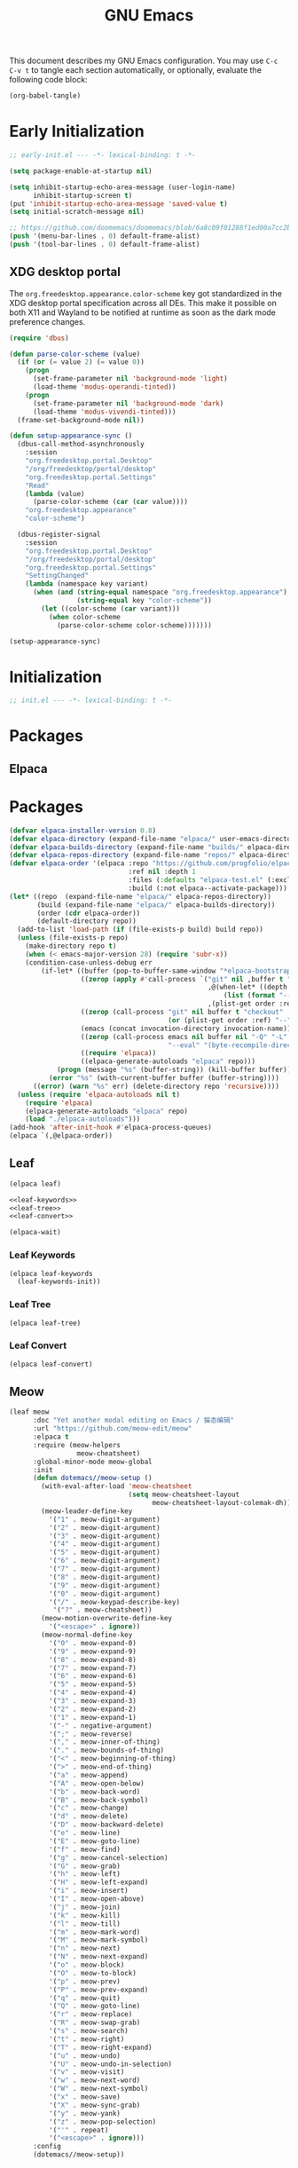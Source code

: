 #+Title: GNU Emacs
#+Property: header-args:emacs-lisp :tangle yes :comments link

This document describes my GNU Emacs configuration. You may use =C-c
C-v t= to tangle each section automatically, or optionally, evaluate
the following code block:

#+begin_src emacs-lisp :tangle no :results none
(org-babel-tangle)
#+end_src

* Early Initialization

#+begin_src emacs-lisp :tangle "early-init.el"
;; early-init.el --- -*- lexical-binding: t -*-

(setq package-enable-at-startup nil)

(setq inhibit-startup-echo-area-message (user-login-name)
      inhibit-startup-screen t)
(put 'inhibit-startup-echo-area-message 'saved-value t)
(setq initial-scratch-message nil)

;; https://github.com/doomemacs/doomemacs/blob/6a8c09f01288f1ed00a7cc2b7f5887e8f2b4be77/lisp/doom-start.el#L103
(push '(menu-bar-lines . 0) default-frame-alist)
(push '(tool-bar-lines . 0) default-frame-alist)
#+end_src

** XDG desktop portal

The =org.freedesktop.appearance.color-scheme= key got standardized in
the XDG desktop portal specification across all DEs. This make it
possible on both X11 and Wayland to be notified at runtime as soon as
the dark mode preference changes.

#+begin_src emacs-lisp :tangle "early-init.el"
(require 'dbus)

(defun parse-color-scheme (value)
  (if (or (= value 2) (= value 0))
    (progn
      (set-frame-parameter nil 'background-mode 'light)
      (load-theme 'modus-operandi-tinted))
    (progn
      (set-frame-parameter nil 'background-mode 'dark)
      (load-theme 'modus-vivendi-tinted)))
  (frame-set-background-mode nil))

(defun setup-appearance-sync ()
  (dbus-call-method-asynchronously
    :session
    "org.freedesktop.portal.Desktop"
    "/org/freedesktop/portal/desktop"
    "org.freedesktop.portal.Settings"
    "Read"
    (lambda (value)
      (parse-color-scheme (car (car value))))
    "org.freedesktop.appearance"
    "color-scheme")

  (dbus-register-signal
    :session
    "org.freedesktop.portal.Desktop"
    "/org/freedesktop/portal/desktop"
    "org.freedesktop.portal.Settings"
    "SettingChanged"
    (lambda (namespace key variant)
      (when (and (string-equal namespace "org.freedesktop.appearance")
                 (string-equal key "color-scheme"))
        (let ((color-scheme (car variant)))
          (when color-scheme
            (parse-color-scheme color-scheme)))))))

(setup-appearance-sync)
#+end_src

* Initialization

#+begin_src emacs-lisp :tangle "init.el"
;; init.el --- -*- lexical-binding: t -*-
#+end_src

* Packages
** Elpaca

* Packages
#+begin_src emacs-lisp :tangle "init.el"
(defvar elpaca-installer-version 0.8)
(defvar elpaca-directory (expand-file-name "elpaca/" user-emacs-directory))
(defvar elpaca-builds-directory (expand-file-name "builds/" elpaca-directory))
(defvar elpaca-repos-directory (expand-file-name "repos/" elpaca-directory))
(defvar elpaca-order '(elpaca :repo "https://github.com/progfolio/elpaca.git"
                              :ref nil :depth 1
                              :files (:defaults "elpaca-test.el" (:exclude "extensions"))
                              :build (:not elpaca--activate-package)))
(let* ((repo  (expand-file-name "elpaca/" elpaca-repos-directory))
       (build (expand-file-name "elpaca/" elpaca-builds-directory))
       (order (cdr elpaca-order))
       (default-directory repo))
  (add-to-list 'load-path (if (file-exists-p build) build repo))
  (unless (file-exists-p repo)
    (make-directory repo t)
    (when (< emacs-major-version 28) (require 'subr-x))
    (condition-case-unless-debug err
        (if-let* ((buffer (pop-to-buffer-same-window "*elpaca-bootstrap*"))
                  ((zerop (apply #'call-process `("git" nil ,buffer t "clone"
                                                  ,@(when-let* ((depth (plist-get order :depth)))
                                                      (list (format "--depth=%d" depth) "--no-single-branch"))
                                                  ,(plist-get order :repo) ,repo))))
                  ((zerop (call-process "git" nil buffer t "checkout"
                                        (or (plist-get order :ref) "--"))))
                  (emacs (concat invocation-directory invocation-name))
                  ((zerop (call-process emacs nil buffer nil "-Q" "-L" "." "--batch"
                                        "--eval" "(byte-recompile-directory \".\" 0 'force)")))
                  ((require 'elpaca))
                  ((elpaca-generate-autoloads "elpaca" repo)))
            (progn (message "%s" (buffer-string)) (kill-buffer buffer))
          (error "%s" (with-current-buffer buffer (buffer-string))))
      ((error) (warn "%s" err) (delete-directory repo 'recursive))))
  (unless (require 'elpaca-autoloads nil t)
    (require 'elpaca)
    (elpaca-generate-autoloads "elpaca" repo)
    (load "./elpaca-autoloads")))
(add-hook 'after-init-hook #'elpaca-process-queues)
(elpaca `(,@elpaca-order))
#+end_src

** Leaf

#+begin_src emacs-lisp :tangle "init.el" :noweb yes
(elpaca leaf)

<<leaf-keywords>>
<<leaf-tree>>
<<leaf-convert>>

(elpaca-wait)
#+end_src

*** Leaf Keywords

#+name: leaf-keywords
#+begin_src emacs-lisp :tangle no
(elpaca leaf-keywords
  (leaf-keywords-init))
#+end_src

*** Leaf Tree

#+name: leaf-tree
#+begin_src emacs-lisp :tangle no
(elpaca leaf-tree)
#+end_src

*** Leaf Convert

#+name: leaf-convert
#+begin_src emacs-lisp :tangle no
(elpaca leaf-convert)
#+end_src

** Meow

#+begin_src emacs-lisp :tangle "init.el"
(leaf meow
      :doc "Yet another modal editing on Emacs / 猫态编辑"
      :url "https://github.com/meow-edit/meow"
      :elpaca t
      :require (meow-helpers
                 meow-cheatsheet)
      :global-minor-mode meow-global
      :init
      (defun dotemacs//meow-setup ()
        (with-eval-after-load 'meow-cheatsheet
                              (setq meow-cheatsheet-layout
                                    meow-cheatsheet-layout-colemak-dh))
        (meow-leader-define-key
          '("1" . meow-digit-argument)
          '("2" . meow-digit-argument)
          '("3" . meow-digit-argument)
          '("4" . meow-digit-argument)
          '("5" . meow-digit-argument)
          '("6" . meow-digit-argument)
          '("7" . meow-digit-argument)
          '("8" . meow-digit-argument)
          '("9" . meow-digit-argument)
          '("0" . meow-digit-argument)
          '("/" . meow-keypad-describe-key)
           '("?" . meow-cheatsheet))
        (meow-motion-overwrite-define-key
          '("<escape>" . ignore))
        (meow-normal-define-key
          '("0" . meow-expand-0)
          '("9" . meow-expand-9)
          '("8" . meow-expand-8)
          '("7" . meow-expand-7)
          '("6" . meow-expand-6)
          '("5" . meow-expand-5)
          '("4" . meow-expand-4)
          '("3" . meow-expand-3)
          '("2" . meow-expand-2)
          '("1" . meow-expand-1)
          '("-" . negative-argument)
          '(";" . meow-reverse)
          '("," . meow-inner-of-thing)
          '("." . meow-bounds-of-thing)
          '("<" . meow-beginning-of-thing)
          '(">" . meow-end-of-thing)
          '("a" . meow-append)
          '("A" . meow-open-below)
          '("b" . meow-back-word)
          '("B" . meow-back-symbol)
          '("c" . meow-change)
          '("d" . meow-delete)
          '("D" . meow-backward-delete)
          '("e" . meow-line)
          '("E" . meow-goto-line)
          '("f" . meow-find)
          '("g" . meow-cancel-selection)
          '("G" . meow-grab)
          '("h" . meow-left)
          '("H" . meow-left-expand)
          '("i" . meow-insert)
          '("I" . meow-open-above)
          '("j" . meow-join)
          '("k" . meow-kill)
          '("l" . meow-till)
          '("m" . meow-mark-word)
          '("M" . meow-mark-symbol)
          '("n" . meow-next)
          '("N" . meow-next-expand)
          '("o" . meow-block)
          '("O" . meow-to-block)
          '("p" . meow-prev)
          '("P" . meow-prev-expand)
          '("q" . meow-quit)
          '("Q" . meow-goto-line)
          '("r" . meow-replace)
          '("R" . meow-swap-grab)
          '("s" . meow-search)
          '("t" . meow-right)
          '("T" . meow-right-expand)
          '("u" . meow-undo)
          '("U" . meow-undo-in-selection)
          '("v" . meow-visit)
          '("w" . meow-next-word)
          '("W" . meow-next-symbol)
          '("x" . meow-save)
          '("X" . meow-sync-grab)
          '("y" . meow-yank)
          '("z" . meow-pop-selection)
          '("'" . repeat)
          '("<escape>" . ignore)))
      :config
      (dotemacs//meow-setup))
#+end_src

** Vertico

#+begin_src emacs-lisp :tangle "init.el" :noweb yes
(leaf *vertico
      :config
      <<vertico>>
      <<vertico-buffer>>
      <<vertico-directory>>
      <<vertico-flat>>
      <<vertico-grid>>
      <<vertico-indexed>>
      <<vertico-mouse>>
      <<vertico-multiform>>
      <<vertico-quick>>
      <<vertico-repeat>>
      <<vertico-reverse>>
      <<vertico-suspend>>
      <<vertico-unobtrusive>>)
#+end_src

#+name: vertico
#+begin_src emacs-lisp :tange no
(leaf vertico
      :doc "VERTical Interactive COmpletion"
      :url "https://github.com/minad/vertico"
      :elpaca t
      :global-minor-mode t)
#+end_src

*** Vertico Buffer

#+name: vertico-buffer
#+begin_src emacs-lisp :tangle no
(leaf vertico-buffer
      :doc "Display Vertico like a regular buffer."
      :url "https://github.com/minad/vertico/blob/main/extensions/vertico-buffer.el"
      :after vertico)
#+end_src

*** Vertico Directory

#+name: vertico-directory
#+begin_src emacs-lisp :tangle no
(leaf vertico-directory
      :doc "Commands for Ido-like directory navigation."
      :url "https://github.com/minad/vertico/blob/main/extensions/vertico-directory.el"
      :after vertico
      :bind (:vertico-map :package vertico
                          ("RET"   . vertico-directory-enter)
                          ("DEL"   . vertico-directory-delete-char)
                          ("M-DEL" . vertico-directory-delete-word)))
#+end_src

*** Vertico Flat

#+name: vertico-flat
#+begin_src emacs-lisp :tangle no
(leaf vertico-flat
      :doc "Enable a flat, horizontal display."
      :url "https://github.com/minad/vertico/blob/main/extensions/vertico-flat.el"
      :after vertico)
#+end_src

*** Vertico Grid

#+name: vertico-grid
#+begin_src emacs-lisp :tangle no
(leaf vertico-grid
      :doc "Enable a grid display."
      :url "https://github.com/minad/vertico/blob/main/extensions/vertico-grid.el"
      :after vertico)
#+end_src

*** Vertico Indexed

#+name: vertico-indexed
#+begin_src emacs-lisp :tangle no
(leaf vertico-indexed
      :doc "Select indexed candidates with prefix arguments."
      :url "https://github.com/minad/vertico/blob/main/extensions/vertico-indexed.el"
      :after vertico)
#+end_src

*** Vertico Mouse

#+name: vertico-mouse
#+begin_src emacs-lisp :tangle no
(leaf vertico-mouse
      :doc "Support mouse for scrolling and candidate selection."
      :url "https://github.com/minad/vertico/blob/main/extensions/vertico-mouse.el"
      :after vertico
      :hook
      (vertico-mode-hook . vertico-mouse-mode))
#+end_src

*** Vertico Multiform

#+name: vertico-multiform
#+begin_src emacs-lisp :tangle no
(leaf vertico-multiform
      :doc "Configure Vertico modes per command or completion category."
      :url "https://github.com/minad/vertico/blob/main/extensions/vertico-multiform.el"
      :after vertico)
#+end_src

*** Vertico Quick

#+name: vertico-quick
#+begin_src emacs-lisp :tangle no
(leaf vertico-quick
      :doc "Commands to select using Avy-style quick keys."
      :url "https://github.com/minad/vertico/blob/main/extensions/vertico-quick.el"
      :after vertico)
#+end_src

*** Vertico Repeat

#+name: vertico-repeat
#+begin_src emacs-lisp :tangle no
(leaf vertico-repeat
      :doc "Repeats the last completion session."
      :url "https://github.com/minad/vertico/blob/main/extensions/vertico-repeat.el"
      :after vertico)
#+end_src

*** Vertico Reverse

#+name: vertico-reverse
#+begin_src emacs-lisp :tangle no
(leaf vertico-reverse
      :doc "Reverse the display."
      :url "https://github.com/minad/vertico/blob/main/extensions/vertico-reverse.el"
      :after vertico)
#+end_src

*** Vertico Suspend

#+name: vertico-suspend
#+begin_src emacs-lisp :tangle no
(leaf vertico-suspend
      :doc "Suspends and restores the current session."
      :url "https://github.com/minad/vertico/blob/main/extensions/vertico-suspend.el"
      :after vertico)
#+end_src

*** Vertico Unobstrusive

#+name: vertico-unobstrusive
#+begin_src emacs-lisp :tangle no
(leaf vertico-unobtrusive
      :doc "Displays only the topmost candidate."
      :url "https://github.com/minad/vertico/blob/main/extensions/vertico-unobtrusive.el"
      :after vertico)
#+end_src

** Marginalia

#+begin_src emacs-lisp :tangle "init.el"
(leaf marginalia
      :doc "Marginalia in the minibuffer"
      :url "https://github.com/minad/marginalia"
      :elpaca t
      :global-minor-mode t)
#+end_src

** Consult

#+begin_src emacs-lisp :tangle "init.el"
(leaf consult
      :doc "consult.el - Consulting completing-read"
      :url "https://github.com/minad/consult"
      :elpaca t
      :disabled nil) ;; Consult is recommended. Learn about it later.
#+end_src

** Embark

#+begin_src emacs-lisp :tangle "init.el"
(leaf embark
      :doc "Emacs Mini-Buffer Actions Rooted in Keymaps"
      :url "https://github.com/oantolin/embark"
      :elpaca t
      :disabled t) ;; Embark is recommended. Learn about it later.
#+end_src

** Orderless

#+begin_src emacs-lisp :tangle "init.el"
(leaf orderless
      :doc "Emacs completion style that matches multiple regexps in any order."
      :url "https://github.com/oantolin/orderless"
      :elpaca t
      :custom ((completion-styles . '(orderless basic))
               (completion-category-defaults . nil)
               (completion-category-overrides '((file (styles partial-completion))))))
#+end_src

** Magit

#+begin_src emacs-lisp :tangle "init.el" :noweb yes
(leaf *magit
      :config
      <<magit>>
      <<delta>>
      <<forge>>
      ;; https://github.com/progfolio/elpaca/issues/272
      <<transient>>)
#+end_src

#+name: magit
#+begin_src emacs-lisp :tangle no
(leaf magit
      :doc "It's Magit! A Git porcelain inside Emacs."
      :url "https://github.com/magit/magit"
      :elpaca t)
#+end_src

*** Delta

#+name: delta
#+begin_src emacs-lisp :tangle no
(leaf magit-delta
      :doc "Use delta (https://github.com/dandavison/delta) when viewing diffs in Magit "
      :url "https://github.com/dandavison/magit-delta"
      :elpaca t
      :hook
      (magit-mode-hook . magit-delta-mode))
#+end_src

*** Forge

#+name: forge
#+begin_src emacs-lisp :tangle no
(leaf forge
      :doc "Work with Git forges from the comfort of Magit"
      :url "https://github.com/magit/forge"
      :elpaca t
      :setq (auth-sources '("~/.authinfo")))
#+end_src

*** Transient

#+name: transient
#+begin_src emacs-lisp :tangle no
(leaf transient
      :doc "Transient commands"
      :url "https://github.com/magit/transient"
      :elpaca t)
#+end_src

** Dimmer

#+begin_src emacs-lisp :tangle "init.el"
(leaf dimmer
      :doc "Interactively highlight which buffer is active by dimming the others."
      :url "https://github.com/gonewest818/dimmer.el"
      :elpaca t
      :global-minor-mode t
      :custom
      (dimmer-prevent-dimming-predicates . '(window-minibuffer-p))
      (dimmer-fraction . 0.5)
      (dimmer-adjustment-mode . :foreground)
      (dimmer-use-colorspace . :rgb)
      (dimmer-watch-frame-focus-events . nil) ; don't dim buffers when Emacs loses focus
      ((lambda ()
         "Exclude Vertico buffer from dimming."
         (with-no-warnings
           (add-to-list 'dimmer-buffer-exclusion-regexps "^ \\*Vertico\\*$")))))
#+end_src

** Org

#+begin_src emacs-lisp :tangle "init.el" :noweb yes
(leaf *org
      :config
      <<org>>
      <<org-modern>>)
#+end_src

#+name: org
#+begin_src emacs-lisp :tangle no
(leaf org
      :doc "Fast and effective plain text system."
      :url "https://orgmode.org/"
      :elpaca t
      :setq ((org-auto-align-tags                . nil)
             (org-tags-column                    . 0)
             (org-catch-invisible-edits          . 'show-and-error)
             (org-special-ctrl-a/e               . t)
             (org-insert-heading-respect-content . t)
             (org-hide-emphasis-markers          . t)
             (org-pretty-entities                . t)
             (org-ellipsis                       . "…")))
#+end_src

*** Modern Org Style

#+name: org-modern
#+begin_src emacs-lisp :tangle no
  (leaf org-modern
        :doc "Modern Org Style"
        :url "https://github.com/minad/org-modern"
        :elpaca t
        :hook
        (org-mode-hook . org-modern-mode))
#+end_src

** Clipboard

#+begin_src emacs-lisp :tangle "init.el"
(leaf xclip
      :elpaca t
      :global-minor-mode t)
#+end_src


* Language Server Protocol

Due to its inherent complexity, I treat Language Server Protocol (LSP) setup as its own distinct section, even though it still involves various packages.

#+begin_src emacs-lisp :tangle "init.el" :noweb yes
(leaf *language-server-protocol
      :config
      <<eglot>>
      <<clangd-inactive-region>>
      <<company>>)
#+end_src

** Eglot

#+name: eglot
#+begin_src emacs-lisp :tangle no
(leaf eglot
      :doc "a client for language server protocol servers"
      :url "https://github.com/joaotavora/eglot"
      :elpaca t
      :defvar eglot-server-programs
      :defer-config
      (add-to-list 'eglot-server-programs
                   '(c++-mode . ("clangd"
                                 "--all-scopes-completion=true"
                                 "--background-index-priority=normal"
                                 "--background-index=true"
                                 "--clang-tidy"
                                 "--completion-parse=always"
                                 "--completion-style=bundled"
                                 "--function-arg-placeholders=false"
                                 "--header-insertion=never"
                                 "--parse-forwarding-functions"
                                 "--pch-storage=memory"
                                 "--ranking-model=decision_forest")))
      :hook
      ((c++-mode-hook) . eglot-ensure))
#+end_src

** Extensions
*** Clangd Inactive Regions

#+name: clangd-inactive-regions
#+begin_src emacs-lisp :tangle no
(leaf clangd-inactive-regions
      :doc "Emacs Eglot support for clangd inactiveRegions LSP extension."
      :url "https://github.com/fargiolas/clangd-inactive-regions.el"
      :elpaca (clangd-inactive-regions :host github :repo "fargiolas/clangd-inactive-regions.el")
      :setq  ((clangd-inactive-regions-set-method . "darken-foreground")
              (clangd-inactive-regions-set-opacity . 0.55))
      :init
      (require  'clangd-inactive-regions)
      (add-hook 'eglot-managed-mode-hook #'clangd-inactive-regions-mode))
#+end_src

** Company

#+name: Company
#+begin_src emacs-lisp :tangle no
(leaf company
      :doc "Modular text completion framework"
      :url "http://company-mode.github.io/"
      :elpaca t
      :leaf-defer nil
      :bind ((company-active-map
               ("[tab]"    . company-complete-selection)
               ("TAB"      . company-complete-selection)
               ("<return>" . nil)
               ("RET"      . nil)))
      :custom ((company-dabbrev-other-buffers . t)
               (company-format-margin-function . nil)
               (company-idle-delay . 0)
               (company-minimum-prefix-length . 1)
               (company-tooltip-align-annotations . t)
               (company-tooltip-limit . 8))
      :global-minor-mode global-company-mode)
#+end_src

* Built-in packages

Built-in packages come bundled with the default Emacs installation.

#+begin_src emacs-lisp :tangle "init.el" :noweb yes
(leaf *built-in
      :config
      <<savehist>>
      <<saveplace>>
      <<recentf>>
      <<autorevert>>
      <<winner>>
      <<cua>>
      <<contextmenu>>
      <<editorconfig>>
      <<xterm>>
      <<compilationshell>>)
#+end_src

** Save History

#+name: savehist
#+begin_src emacs-lisp :tangle no
(leaf savehist
      :doc "Save minibuffer history"
      :url "https://github.com/emacs-mirror/emacs/blob/master/lisp/savehist.el"
      :global-minor-mode t)
#+end_src

** Save place

#+name: saveplace
#+begin_src emacs-lisp :tangle no
(leaf save-place
      :doc "Automatically save place in files"
      :url "https://github.com/emacs-mirror/emacs/blob/master/lisp/saveplace.el"
      :global-minor-mode t)
#+end_src

** Recent files

#+name: recentf
#+begin_src emacs-lisp :tangle no
(leaf recentf
      :disabled t
      :doc "Keep track of recently opened files"
      :url "https://github.com/emacs-mirror/emacs/blob/master/lisp/recentf.el"
      :global-minor-mode t)
#+end_src

** Auto revert

#+name: autorevert
#+begin_src emacs-lisp :tangle no
(leaf auto-revert
      :doc "Revert buffers when files on disk change "
      :url "https://github.com/emacs-mirror/emacs/blob/master/lisp/autorevert.el"
      :global-minor-mode global-auto-revert)
#+end_src

** Winner

#+name: winner
#+begin_src emacs-lisp :tangle no
(leaf winner
      :doc "Restore old window configurations"
      :url "https://github.com/emacs-mirror/emacs/blob/master/lisp/winner.el"
      :global-minor-mode t)
#+end_src

** Common User Access

#+name: cua
#+begin_src emacs-lisp :tangle no
(leaf cua
      :doc "CUA mode for copy-paste conventions"
      :url "https://www.gnu.org/software/emacs/manual/html_node/emacs/CUA-Bindings.html"
      :custom ((cua-keep-region-after-copy . t))
      :global-minor-mode t)
#+end_src

** Context menu

#+name: contextmenu
#+begin_src emacs-lisp :tangle no
(leaf context-menu
      :doc "Toggle context menu"
      :url "https://github.com/emacs-mirror/emacs/blob/master/lisp/mouse.el"
      :global-minor-mode t)
#+end_src

** Editorconfig

#+name: editorconfig
#+begin_src emacs-lisp :tangle no
(leaf editorconfig
      :doc "EditorConfig support"
      :url "https://github.com/emacs-mirror/emacs/blob/master/lisp/editorconfig-core.el"
      :global-minor-mode editorconfig-mode)
#+end_src

** XTerm

#+name: xterm
#+begin_src emacs-lisp :tangle no
(leaf xterm-mouse
      :doc "support the mouse when emacs run in an xterm"
      :url "https://github.com/emacs-mirror/emacs/blob/master/lisp/xt-mouse.el"
      :global-minor-mode xterm-mouse
      :custom ((scroll-conservatively . 101)
               (scroll-margin . 4)
               (mouse-wheel-scroll-amount
                 . '(3 ((shift) . 5) ((control) . nil)))
               (mouse-wheel-progressive-speed . nil)))
#+end_src

** Compilation shell

#+name: compilationshell
#+begin_src emacs-lisp :tangle no
(leaf compilation-shell-minor
      :doc "Compilation shell minor mode"
      :url "https://github.com/emacs-mirror/emacs/blob/master/lisp/progmodes/compile.el"
      :hook ((compilation-mode . compilation-shell-minor-mode)))
#+end_src

* Volatile

Things that are experimental in nature. They should be refactored or removed at some point.

** Operating System Command (OSC)

Modern terminals can send and receive Operating System Command (OSC) codes. In practice, this refers to the sequence of two ASCII characters: ~27~ and ~93 (ESC ])~. If the command takes ~parameters~, it will be followed by a semicolon, and the structure of the rest of the OSC sequence depends on the command. Well-behaved terminal emulators ignore OSC codes with unrecognized commands.

Continuing forward, the string terminator (ST) ends an OSC sequence and consists of either two ASCII characters: ~27~ and ~92 (ESC )~ or—now deprecated—ASCII ~7 (BEL)~. The ~parameters~ (Ps) consist of a single (usually optional) numeric parameter, which is composed of one or more decimal digits.

The XTerm specification states that the 10 colors listed below may be set or queried using codes ~10~ through ~19~. These are referred to as dynamic colors, as the corresponding control sequences were the first means for setting xterm's colors dynamically, i.e., after it was started. They are not the same as the ANSI colors; However, dynamic text foreground and background colors are used when ANSI colors are reset using SGR ~39~ and ~49~, respectively.

| Resource                 | Description                                |
|--------------------------+--------------------------------------------|
| Ps = 1 0                 |  Change VT100 text foreground color to Pt. |
| Ps = 1 1                 |  Change VT100 text background color to Pt. |
| Ps = 1 2                 |  Change text cursor color to Pt.           |
| Ps = 1 3                 |  Change pointer foreground color to Pt.    |
| Ps = 1 4                 |  Change pointer background color to Pt.    |
| Ps = 1 5                 |  Change Tektronix foreground color to Pt.  |
| Ps = 1 6                 |  Change Tektronix background color to Pt.  |
| Ps = 1 7                 |  Change highlight background color to Pt.  |
| Ps = 1 8                 |  Change Tektronix cursor color to Pt.      |
| Ps = 1 9                 |  Change highlight foreground color to Pt.  |

Here we advise [[elisp:(describe-symbol 'load-theme)][load-theme]] to send an ANSI escape sequence to update the background color according to the current frame's background-color parameter. Moreover, we advise Emacs to reset the terminal background to its default state upon exit.

https://invisible-island.net/xterm/ctlseqs/ctlseqs.html#h3-Operating-System-Commands

#+begin_src emacs-lisp :tangle "early-init.el"
  (defun dotemacs//xterm-change-text-background (&rest _args)
    (send-string-to-terminal
     (format "\e]11;%s\a" (frame-parameter nil 'background-color))))

  (advice-add #'load-theme :after #'dotemacs//xterm-change-text-background)
  (advice-add #'consult-theme :after #'dotemacs//xterm-change-text-background)

  (add-hook 'resume-tty-functions #'dotemacs//xterm-change-text-background)
  (dotemacs//xterm-change-text-background)
#+end_src

Dynamic colors can also be reset to their default.

| Resource                 | Description                        |
|--------------------------+------------------------------------|
| Ps = 1 1 0               | Reset VT100 text foreground color. |
| Ps = 1 1 1               | Reset VT100 text background color. |
| Ps = 1 1 2               | Reset text cursor color.           |
| Ps = 1 1 3               | Reset pointer foreground color.    |
| Ps = 1 1 4               | Reset pointer background color.    |
| Ps = 1 1 5               | Reset Tektronix foreground color.  |
| Ps = 1 1 6               | Reset Tektronix background color.  |
| Ps = 1 1 7               | Reset highlight color.             |
| Ps = 1 1 8               | Reset Tektronix cursor color.      |
| Ps = 1 1 9               | Reset highlight foreground color.  |

#+begin_src emacs-lisp :tangle "early-init.el"
  (defun dotemacs//xterm-reset-text-background (&rest _args)
    (send-string-to-terminal "\e]111;\a"))

  (add-hook 'kill-emacs-hook #'dotemacs//xterm-reset-text-background)
  (add-hook 'suspend-tty-functions #'dotemacs//xterm-reset-text-background)
#+end_src

If necessary, OSC compatibility can be tested as follows:

#+begin_src emacs-lisp :tangle no :results none
(defun dotemacs//xterm-parse-osc11 ()
  "Check if our Terminal supports OSC 11.
Sends an OSC 11 query and returns the response if the terminal supports it,
otherwise returns nil."
  (send-string-to-terminal "\e]11;?\e\\")
  (when (and (equal (read-event nil nil 2) ?\e)
             (equal (read-event nil nil 2) ?\]))
    (let ((response ""))
      (while (not (equal (setq chr (read-event nil nil 2)) ?\\))
             (setq response (concat response (string chr))))
      (when (string-match
              "11;rgb:\\([a-f0-9]+\\)/\\([a-f0-9]+\\)/\\([a-f0-9]+\\)" response)
        response))))
#+end_src

